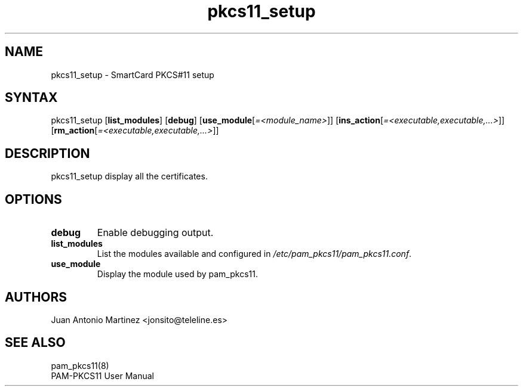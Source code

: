 .TH "pkcs11_setup" "1"
.SH "NAME"
.LP 
pkcs11_setup \- SmartCard PKCS#11 setup
.SH "SYNTAX"
.LP 
pkcs11_setup
.RB [ list_modules ]
.RB [ debug ]
.RB [ use_module [\fI=<module_name>\fP]]
.RB [ ins_action [\fI=<executable,executable,...>\fP]]
.RB [ rm_action [\fI=<executable,executable,...>\fP]]
.SH "DESCRIPTION"
.LP 
pkcs11_setup display all the certificates.
.SH "OPTIONS"
.LP 
.TP 
.B debug 
Enable debugging output.
.TP
.B list_modules
List the modules available and configured in
\fI/etc/pam_pkcs11/pam_pkcs11.conf\fP.
.TP
.B use_module
Display the module used by pam_pkcs11.
.SH "AUTHORS"
.LP 
Juan Antonio Martinez <jonsito@teleline.es>
.SH "SEE ALSO"
.LP 
pam_pkcs11(8)
.br 
PAM\-PKCS11 User Manual
